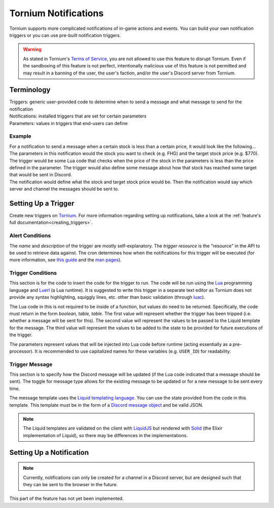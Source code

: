 .. _notifications_index:

Tornium Notifications
=====================
Tornium supports more complicated notifications of in-game actions and events. You can build your own notification triggers or you can use pre-built notification triggers.

.. warning::
   As stated in Tornium's `Terms of Service <https://tornium.com/terms>`_, you are not allowed to use this feature to disrupt Tornium. Even if the sandboxing of this feature is not perfect, intentionally malicious use of this feature is not permitted and may result in a banning of the user, the user's faction, and/or the user's Discord server from Tornium.

Terminology
-----------
| Triggers: generic user-provided code to determine when to send a message and what message to send for the notification
| Notifications: installed triggers that are set for certain parameters
| Parameters: values in triggers that end-users can define

Example
~~~~~~~
| For a notification to send a message when a certain stock is less than a certain price, it would look like the following...

| The parameters in this notification would the stock you want to check (e.g. FHG) and the target stock price (e.g. $770).
| The trigger would be some Lua code that checks when the price of the stock in the parameters is less than the price defined in the parameter. The trigger would also define some message about how that stock has reached some target that would be sent in Discord.
| The notification would define what the stock and target stock price would be. Then the notification would say which server and channel the messages should be sent to.

Setting Up a Trigger
--------------------
Create new triggers on `Tornium <https://tornium.com/notification/trigger/create>`_. For more information regarding setting up notifications, take a look at the :ref:`feature's full documentation<creating_triggers>`.

Alert Conditions
~~~~~~~~~~~~~~~~
The *name* and *description* of the trigger are mostly self-explanatory. The *trigger resource* is the "resource" in the API to be used to retrieve data against. The cron determines how when the notifications for this trigger will be executed (for more information, see `this guide <https://crontab.guru/>`_ and the `man pages <https://www.man7.org/linux/man-pages/man5/crontab.5.html>`_).

Trigger Conditions
~~~~~~~~~~~~~~~~~~
This section is for the code to insert the code for the trigger to run. The code will be run using the `Lua <https://lua.org/>`_ programming language and `Luerl <https://luerl.org/>`_ (a Lua runtime). It is suggested to write this trigger in a separate text editor as Tornium does not provide any syntax highlighting, squiggly lines, etc. other than basic validation (through `luac <https://www.lua.org/manual/5.4/luac.html>`_).

The Lua code in this is not required to be inside of a function, but values do need to be returned. Specifically, the code must return in the form `boolean, table, table`. The first value will represent whether the trigger has been tripped (i.e. whether a message will be sent for this). The second value will represent the values to be passed to the Liquid template for the message. The third value will represent the values to be added to the state to be provided for future executions of the trigger.

The parameters represent values that will be injected into Lua code before runtime (acting essentially as a pre-processor). It is recommended to use capitalized names for these variables (e.g. ``USER_ID``) for readability.

Trigger Message
~~~~~~~~~~~~~~~
This section is to specify how the Discord message will be updated (if the Lua code indicated that a message should be sent). The toggle for message type allows for the existing message to be updated or for a new message to be sent every time.

The message template uses the `Liquid templating language <https://shopify.github.io/liquid/>`_. You can use the state provided from the code in this template. This template must be in the form of a `Discord message object <https://discord.com/developers/docs/resources/message#create-message>`_ and be valid JSON.

.. note::
   The Liquid templates are validated on the client with `LiquidJS <https://liquidjs.com/>`_ but rendered with `Solid <https://hexdocs.pm/solid/readme.html>`_ (the Elixir implementation of Liquid), so there may be differences in the implementations.

Setting Up a Notification
-------------------------
.. note::
    Currently, notifications can only be created for a channel in a Discord server, but are designed such that they can be sent to the browser in the future.

This part of the feature has not yet been implemented.
